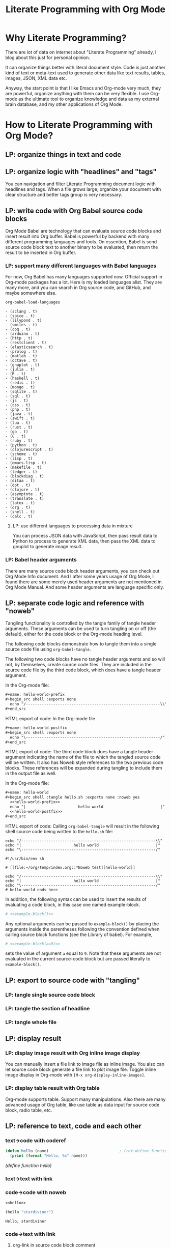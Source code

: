 #+TITLE: Literate Programming with Org Mode

* Why Literate Programming?
  :PROPERTIES:
  :ID:       fe22d012-f3a5-4d86-81aa-5d94a7456dee
  :PUBDATE:  <2019-08-14 Wed 19:08>
  :END:

There are lot of data on internet about "Literate Programming" already, I blog about this
just for personal opinion.

It can organize things better with literal document style. Code is just another kind of
text or meta-text used to generate other data like text results, tables, images, JSON, XML
data etc.

Anyway, the start point is that I like Emacs and Org-mode very much, they are powerful,
organize anything with them can be very flexible. I use Org-mode as the ultimate tool to
organize knowledge and data as my external brain database, and my other applications of
Org Mode.


* How to Literate Programming with Org Mode?
  :PROPERTIES:
  :ID:       9436231d-4932-4749-9bb0-7785af55becf
  :PUBDATE:  <2019-08-14 Wed 19:08>
  :END:

** LP: organize things in text and code
   :PROPERTIES:
   :ID:       7e07417f-cef1-49bd-8703-0ef845001ec2
   :END:

** LP: organize logic with "headlines" and "tags"
   :PROPERTIES:
   :ID:       06d74faa-da70-407a-a202-77b0f61748ab
   :END:

You can navigation and filter Literate Programming document logic with headlines and tags.
When a file grows large, organize your document with clear structure and better tags group
is very necessary.

** LP: write code with Org Babel source code blocks
   :PROPERTIES:
   :ID:       05476eca-8292-44f8-b2d1-ed6802148604
   :END:

Org Mode Babel are technology that can evaluate source code blocks and insert result into
Org buffer. Babel is powerful by backend with many different programming languages and
tools. On essention, Babel is send source code block text to another binary to be
evaluated, then return the result to be inserted in Org buffer.

*** LP: support many different languages with Babel languages
    :PROPERTIES:
    :ID:       b1eac9c7-333f-4b25-98a8-5381a0b50ba9
    :END:

For now, Org Babel has many languages supported now. Official support in Org-mode packages
has a lot. Here is my loaded languages alist. They are many more, and you can search in
Org source code, and GitHub, and maybe somewhere else.

#+begin_src emacs-lisp :results list
org-babel-load-languages
#+end_src

#+RESULTS[<2018-05-16 22:33:24> 9e1c07de675e9f640b64e6c91fee8a59f9dae26b]:
#+begin_example
- (sclang . t)
- (spice . t)
- (lilypond . t)
- (smiles . t)
- (coq . t)
- (arduino . t)
- (http . t)
- (restclient . t)
- (elasticsearch . t)
- (prolog . t)
- (matlab . t)
- (octave . t)
- (gnuplot . t)
- (julia . t)
- (R . t)
- (haskell . t)
- (redis . t)
- (mongo . t)
- (sqlite . t)
- (sql . t)
- (js . t)
- (css . t)
- (php . t)
- (java . t)
- (swift . t)
- (lua . t)
- (rust . t)
- (go . t)
- (C . t)
- (ruby . t)
- (python . t)
- (clojurescript . t)
- (scheme . t)
- (lisp . t)
- (emacs-lisp . t)
- (makefile . t)
- (ledger . t)
- (blockdiag . t)
- (ditaa . t)
- (dot . t)
- (clojure . t)
- (asymptote . t)
- (translate . t)
- (latex . t)
- (org . t)
- (shell . t)
- (calc . t)
#+end_example

**** LP: use different languages to processing data in mixture
     :PROPERTIES:
     :ID:       94039fc1-8a02-4ccf-a5d2-0ec54c0c7b47
     :END:

You can process JSON data with JavaScript, then pass result data to Python to process to
generate XML data, then pass the XML data to gnuplot to generate image result.

*** LP: Babel header arguments
    :PROPERTIES:
    :ID:       2a8f8ec9-e4e0-4002-aa56-069a342f480e
    :END:

There are many source code block header arguments, you can check out Org Mode Info
document. And I after some years usage of Org Mode, I found there are some merely used
header arguments are not mentioned in Org Mode Manual. And some header arguments are
language specific only.

** LP: separate code logic and reference with "noweb"
   :PROPERTIES:
   :ID:       daada930-a7fb-4a06-9839-4420a47a6712
   :END:

Tangling functionality is controlled by the tangle family of tangle header
arguments. These arguments can be used to turn tangling on or off (the default),
either for the code block or the Org-mode heading level.

The following code blocks demonstrate how to tangle them into a single source
code file using ~org-babel-tangle~.

The following two code blocks have no tangle header arguments and so will not,
by themselves, create source code files. They are included in the source code
file by the third code block, which does have a tangle header argument.

In the Org-mode file:

#+begin_src org
,#+name: hello-world-prefix
,#+begin_src shell :exports none
  echo "/-----------------------------------------------------------\\"
,#+end_src
#+end_src

HTML export of code: In the Org-mode file

#+begin_src org
,#+name: hello-world-postfix
,#+begin_src shell :exports none
  echo "\-----------------------------------------------------------/"
,#+end_src
#+end_src

HTML export of code: The third code block does have a tangle header argument
indicating the name of the file to which the tangled source code will be
written. It also has Noweb style references to the two previous code blocks.
These references will be expanded during tangling to include them in the output
file as well.

In the Org-mode file:

#+begin_src org
,#+name: hello-world
,#+begin_src shell :tangle hello.sh :exports none :noweb yes
  <<hello-world-prefix>>
  echo "|                       hello world                         |"
  <<hello-world-postfix>>
,#+end_src
#+end_src

HTML export of code: Calling ~org-babel-tangle~ will result in the following shell
source code being written to the ~hello.sh~ file:

#+NAME: hello.sh
#+begin_src shell
echo "/-----------------------------------------------------------\\"
echo "|                       hello world                         |"
echo "\-----------------------------------------------------------/"
#+end_src


#+NAME: hello.sh
#+begin_src shell
#!/usr/bin/env sh

# [[file:~/org/temp/index.org::*Noweb test][hello-world]]

echo "/-----------------------------------------------------------\\"
echo "|                       hello world                         |"
echo "\-----------------------------------------------------------/"
# hello-world ends here
#+end_src

In addition, the following syntax can be used to insert the results of
evaluating a code block, in this case one named example-block.

#+begin_src org
# <<example-block()>>
#+end_src

Any optional arguments can be passed to ~example-block()~ by placing the arguments
inside the parentheses following the convention defined when calling source
block functions (see the Library of babel). For example,

#+begin_src org
# <<example-block(a=9)>>
#+end_src

sets the value of argument ~a~ equal to ~9~. Note that these arguments are not
evaluated in the current source-code block but are passed literally to
~example-block()~.

** LP: export to source code with "tangling"
   :PROPERTIES:
   :ID:       83350f14-12bb-4ede-b8b1-b2c4ec1b7fdb
   :END:

*** LP: tangle single source code block
    :PROPERTIES:
    :ID:       f7cf5698-02bb-4afe-96b2-eefbc668c3cc
    :END:

*** LP: tangle the section of headline
    :PROPERTIES:
    :ID:       1d430a6a-dc4d-44d3-9692-d7c305a8f6a3
    :END:

*** LP: tangle whole file
    :PROPERTIES:
    :ID:       582436f3-89cc-44c1-aef6-44498833925d
    :END:

** LP: display result
   :PROPERTIES:
   :ID:       6bb1c422-9ba9-4b57-aeab-8474aad9ae66
   :END:

*** LP: display image result with Org inline image display
    :PROPERTIES:
    :ID:       c39df5f2-4a3b-4acf-a2e2-ec02ab17b97f
    :END:

You can manually insert a file link to image file as inline image. You also can let source
code block generate a file link to plot image file. Toggle inline image display in
Org-mode with =[M-x org-display-inline-images]=.

*** LP: display table result with Org table
    :PROPERTIES:
    :ID:       2d248cb5-fdb4-4b1c-be72-720e47dd96b1
    :END:

Org-mode supports table. Support many manipulations. Also there are many advanced usage of
Org table, like use table as data input for source code block, radio table, etc.

** LP: reference to text, code and each other
   :PROPERTIES:
   :ID:       1e1bd0e0-06c8-4617-87e3-83f407b38555
   :END:

*** text->code with coderef
    :PROPERTIES:
    :ID:       baf81c8a-cf61-4971-90b3-cf77acc5b10f
    :END:

#+NAME: hello
#+begin_src emacs-lisp
(defun hello (name)                               ; (ref:define function hello)
  (print (format "Hello, %s" name)))
#+end_src

[[(define function hello)]]

*** text->text with link
    :PROPERTIES:
    :ID:       9b5015bb-b446-4578-9dd7-601889f28a38
    :END:

*** code->code with noweb
    :PROPERTIES:
    :ID:       502e7979-5746-4596-be87-257a4882c947
    :END:

#+begin_src emacs-lisp :noweb yes
<<hello>>

(hello "stardiviner")
#+end_src

#+RESULTS[<2018-05-15 17:52:00> 02e3921eec72f7200c882e875e3a26ec1963f443]:
: Hello, stardiviner

*** code->text with link
    :PROPERTIES:
    :ID:       3b51bf70-f94b-4c51-b19c-97c11aff13eb
    :END:

**** org-link in source code block comment
     :PROPERTIES:
     :ID:       6d6d31f4-58a0-4ac2-a84b-735622708875
     :END:

** LP: navigation in text and code
   :PROPERTIES:
   :ID:       c2e0e53d-01c3-40f7-9081-6ecd7c0f20c7
   :END:

- ~org-babel-goto-named-src-block~
- ~org-babel-goto-named-result~
- ~org-babel-goto-src-block-head~

You can jump back in mark ring with =[M-,]= / ~org-mark-ring-goto~.


* TODO complete this post
  :PROPERTIES:
  :ID:       62431107-1dd5-4e78-ac34-514ed3bed771
  :PUBDATE:  <2019-08-14 Wed 19:08>
  :END:

Still there are many things need to write. But temporary like this for now.
